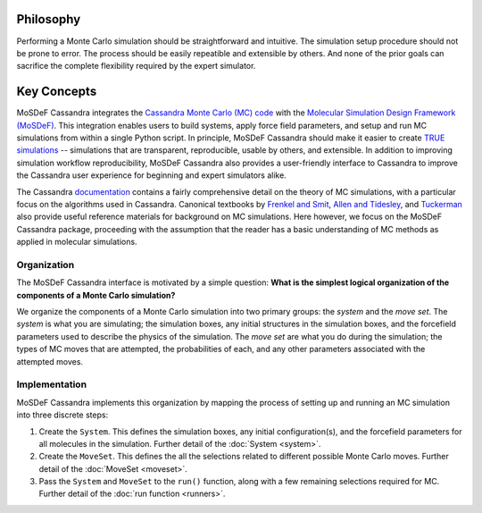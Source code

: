 
Philosophy
==========

Performing a Monte Carlo simulation should be straightforward
and intuitive. The simulation setup procedure should not be prone to error.
The process should be easily repeatible and extensible by others. And none of
the prior goals can sacrifice the complete flexibility required by the expert
simulator.

.. _keyconcepts:

Key Concepts
============

MoSDeF Cassandra integrates the `Cassandra Monte Carlo (MC)
code <https://cassandra.nd.edu>`_ with the `Molecular Simulation Design
Framework (MoSDeF) <https://mosdef.org>`_. This integration enables
users to build systems, apply force field parameters, and setup
and run MC simulations from within a single Python script. In
principle, MoSDeF Cassandra should make it easier to create `TRUE
simulations <https://www.tandfonline.com/doi/full/10.1080/00268976.2020.1742938>`_
-- simulations that are transparent, reproducible,
usable by others, and extensible. In addition to improving
simulation workflow reproducibility, MoSDeF Cassandra also provides
a user-friendly interface to Cassandra to improve the Cassandra
user experience for beginning and expert simulators alike.

The Cassandra
`documentation <https://cassandra.nd.edu/index.php/documentation>`_
contains a fairly comprehensive detail on the theory of MC simulations,
with a particular focus on the algorithms used in Cassandra. Canonical
textbooks by `Frenkel and Smit
<https://www.sciencedirect.com/book/9780122673511/understanding-molecular-simulation>`_,
`Allen and Tidesley
<https://www.oxfordscholarship.com/view/10.1093/oso/9780198803195.001.0001/oso-9780198803195>`_,
and `Tuckerman <https://onlinelibrary.wiley.com/doi/10.1002/anie.201105752>`_ also provide
useful reference materials for background on MC simulations. Here
however, we focus on the MoSDeF Cassandra package, proceeding with
the assumption that the reader has a basic understanding of MC methods as
applied in molecular simulations.

Organization
~~~~~~~~~~~~

.. The development of the MoSDeF Cassandra interface is motivated by a pair of
   simple questions: *What are the components of a Monte Carlo simulation?* and
   *What is the simplest logical organization of these components?*

The MoSDeF Cassandra interface is motivated by a simple
question: **What is the simplest logical organization of the components of a
Monte Carlo simulation?**

We organize the components of a Monte Carlo simulation into two primary groups: the
*system* and the *move set*. The *system* is what you are simulating; the simulation
boxes, any initial structures in the simulation boxes, and the forcefield parameters
used to describe the physics of the simulation. The *move set* are what you do during
the simulation; the types of MC moves that are attempted, the probabilities of
each, and any other parameters associated with the attempted moves.

Implementation
~~~~~~~~~~~~~~

MoSDeF Cassandra implements this organization by mapping the process of
setting up and running an MC simulation into three discrete steps:

1. Create the ``System``. This defines the simulation
   boxes, any initial configuration(s), and the forcefield parameters for all
   molecules in the simulation. Further detail of the :doc:`System <system>`.
2. Create the ``MoveSet``. This defines the all the selections related to
   different possible Monte Carlo moves. Further detail of the
   :doc:`MoveSet <moveset>`.
3. Pass the ``System`` and ``MoveSet`` to the ``run()`` function, along
   with a few remaining selections required for MC. Further detail of the
   :doc:`run function <runners>`.




